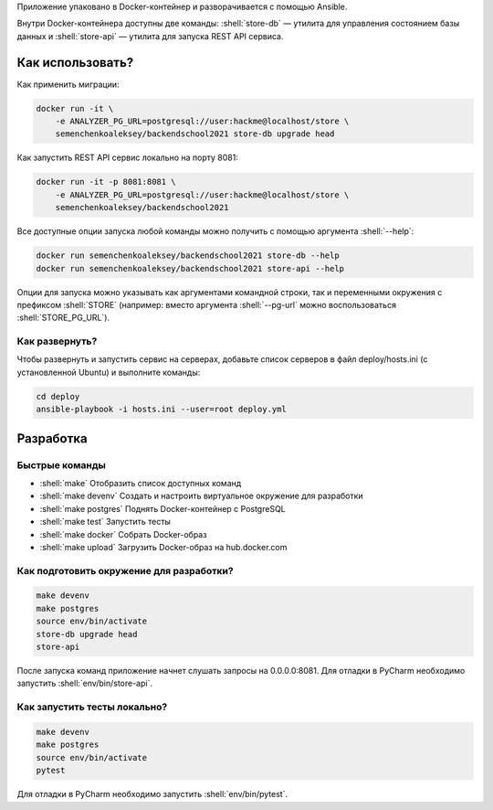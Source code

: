 .. role:: shell(code)
   :language: shell


Приложение упаковано в Docker-контейнер и разворачивается с помощью Ansible.

Внутри Docker-контейнера доступны две команды: :shell:`store-db` — утилита
для управления состоянием базы данных и :shell:`store-api` — утилита для
запуска REST API сервиса.

Как использовать?
=================
Как применить миграции:

.. code-block:: shell

    docker run -it \
        -e ANALYZER_PG_URL=postgresql://user:hackme@localhost/store \
        semenchenkoaleksey/backendschool2021 store-db upgrade head

Как запустить REST API сервис локально на порту 8081:

.. code-block:: shell

    docker run -it -p 8081:8081 \
        -e ANALYZER_PG_URL=postgresql://user:hackme@localhost/store \
        semenchenkoaleksey/backendschool2021

Все доступные опции запуска любой команды можно получить с помощью
аргумента :shell:`--help`:

.. code-block:: shell

    docker run semenchenkoaleksey/backendschool2021 store-db --help
    docker run semenchenkoaleksey/backendschool2021 store-api --help

Опции для запуска можно указывать как аргументами командной строки, так и
переменными окружения с префиксом :shell:`STORE` (например: вместо аргумента
:shell:`--pg-url` можно воспользоваться :shell:`STORE_PG_URL`).

Как развернуть?
---------------
Чтобы развернуть и запустить сервис на серверах, добавьте список серверов в файл
deploy/hosts.ini (с установленной Ubuntu) и выполните команды:

.. code-block:: shell

    cd deploy
    ansible-playbook -i hosts.ini --user=root deploy.yml

Разработка
==========

Быстрые команды
---------------
* :shell:`make` Отобразить список доступных команд
* :shell:`make devenv` Создать и настроить виртуальное окружение для разработки
* :shell:`make postgres` Поднять Docker-контейнер с PostgreSQL
* :shell:`make test` Запустить тесты
* :shell:`make docker` Собрать Docker-образ
* :shell:`make upload` Загрузить Docker-образ на hub.docker.com


Как подготовить окружение для разработки?
-----------------------------------------
.. code-block:: shell

    make devenv
    make postgres
    source env/bin/activate
    store-db upgrade head
    store-api

После запуска команд приложение начнет слушать запросы на 0.0.0.0:8081.
Для отладки в PyCharm необходимо запустить :shell:`env/bin/store-api`.

Как запустить тесты локально?
-----------------------------
.. code-block:: shell

    make devenv
    make postgres
    source env/bin/activate
    pytest

Для отладки в PyCharm необходимо запустить :shell:`env/bin/pytest`.

